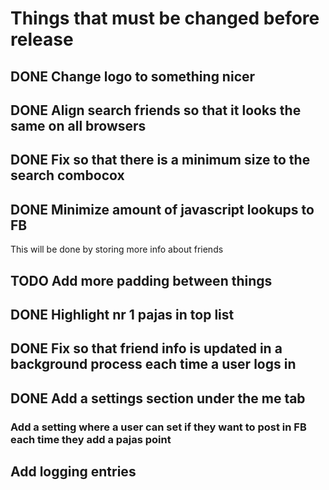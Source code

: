 * Things that must be changed before release
** DONE Change logo to something nicer
** DONE Align search friends so that it looks the same on all browsers
** DONE Fix so that there is a minimum size to the search combocox
** DONE Minimize amount of javascript lookups to FB
   This will be done by storing more info about friends
** TODO Add more padding between things
** DONE Highlight nr 1 pajas in top list
** DONE Fix so that friend info is updated in a background process each time a user logs in
** DONE Add a settings section under the me tab
*** Add a setting where a user can set if they want to post in FB each time they add a pajas point
** Add logging entries

